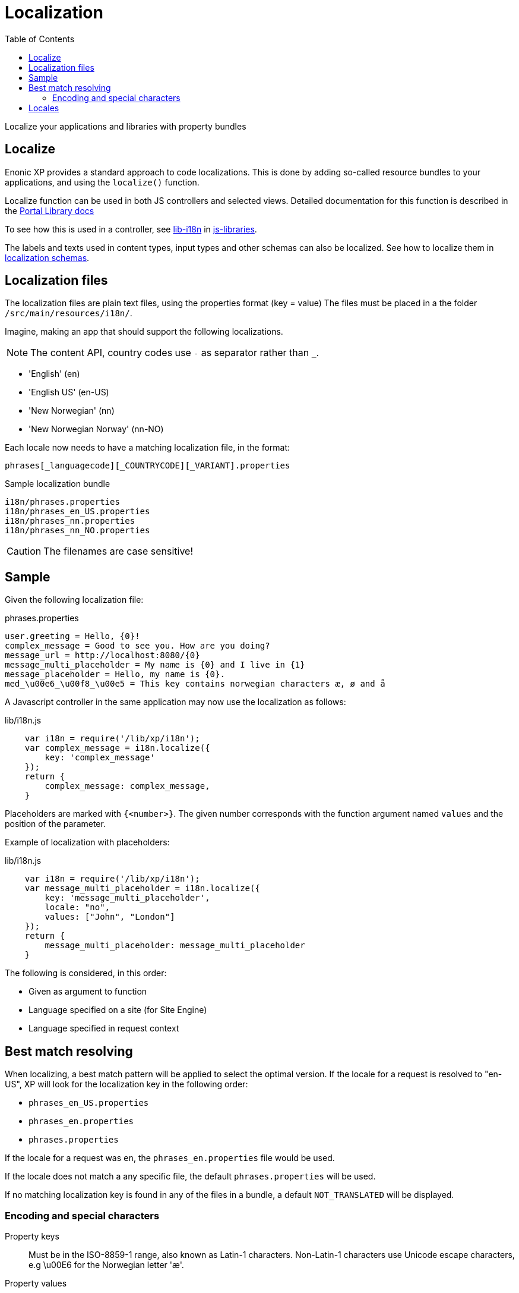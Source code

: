 = Localization
:toc: right
:imagesdir: images

Localize your applications and libraries with property bundles

== Localize

Enonic XP provides a standard approach to code localizations.
This is done by adding so-called resource bundles to your applications, and using the `localize()` function.

Localize function can be used in both JS controllers and selected views.
Detailed documentation for this function is described in the <<../api/lib-i18n#,Portal Library docs>>

To see how this is used in a controller, see <<../api/lib-i18n#,lib-i18n>> in <<../api#,js-libraries>>.

The labels and texts used in content types, input types and other schemas can also be localized. See how to localize them in <<../cms/schemas#schema_localization,localization schemas>>.


== Localization files

The localization files are plain text files, using the properties format (key = value)
The files must be placed in a the folder `/src/main/resources/i18n/`.

Imagine, making an app that should support the following localizations.

NOTE: The content API, country codes use `-` as separator rather than `_`.

* 'English' (en)
* 'English US' (en-US)
* 'New Norwegian' (nn)
* 'New Norwegian Norway' (nn-NO)

Each locale now needs to have a matching localization file, in the format:

  phrases[_languagecode][_COUNTRYCODE][_VARIANT].properties

.Sample localization bundle
[source, properties]
----
i18n/phrases.properties
i18n/phrases_en_US.properties
i18n/phrases_nn.properties
i18n/phrases_nn_NO.properties
----

CAUTION: The filenames are case sensitive!


== Sample

Given the following localization file:

.phrases.properties
[source,properties]
----
user.greeting = Hello, {0}!
complex_message = Good to see you. How are you doing?
message_url = http://localhost:8080/{0}
message_multi_placeholder = My name is {0} and I live in {1}
message_placeholder = Hello, my name is {0}.
med_\u00e6_\u00f8_\u00e5 = This key contains norwegian characters æ, ø and å
----

A Javascript controller in the same application may now use the localization as follows:

lib/i18n.js
[source,javascript]
----
    var i18n = require('/lib/xp/i18n');
    var complex_message = i18n.localize({
        key: 'complex_message'
    });
    return {
        complex_message: complex_message,
    }
----


Placeholders are marked with ``{<number>}``.
The given number corresponds with the function argument named ``values`` and the position of the parameter.

Example of localization with placeholders:

lib/i18n.js
[source,javascript]
----
    var i18n = require('/lib/xp/i18n');
    var message_multi_placeholder = i18n.localize({
        key: 'message_multi_placeholder',
        locale: "no",
        values: ["John", "London"]
    });
    return {
        message_multi_placeholder: message_multi_placeholder
    }
----

The following is considered, in this order:

* Given as argument to function
* Language specified on a site (for Site Engine)
* Language specified in request context


== Best match resolving

When localizing, a best match pattern will be applied to select the optimal version.
If the locale for a request is resolved to "en-US", XP will look for the localization key in the following order:

* ``phrases_en_US.properties``
* ``phrases_en.properties``
* ``phrases.properties``

If the locale for a request was ``en``, the ``phrases_en.properties`` file would be used.

If the locale does not match a any specific file, the default ``phrases.properties`` will be used.

If no matching localization key is found in any of the files in a bundle, a default ``NOT_TRANSLATED`` will be displayed.


=== Encoding and special characters

Property keys::
Must be in the ISO-8859-1 range, also known as Latin-1 characters. Non-Latin-1 characters use Unicode escape characters, e.g \u00E6 for the Norwegian letter 'æ'.

Property values:: Supports any unicode characters

We always recommend storing files with UTF charset.

== Locales

Specification of the locale format:

A locale is composed of two-letter codes for language, country and variant.
Language is required, country and variant are optional.

For the property files, all codes are case sensitive and separated by and underscore (_).

The string-representation of a locale is::

  la[_CO][_VA]

where

* `la`= two letter language code as specified by https://en.wikipedia.org/wiki/List_of_ISO_639-1_codes[ISO-639]
* `CO` = optional two letter country code as specified by https://en.wikipedia.org/wiki/List_of_ISO_3166_country_codes[ISO-3166]
* `VA` = two letter rarely used variant-code.

A sample locale including vendor specific variant:

  es_ES_Traditional_WIN"..

Variants are rarely used in XP, and can pretty much be discarded.
